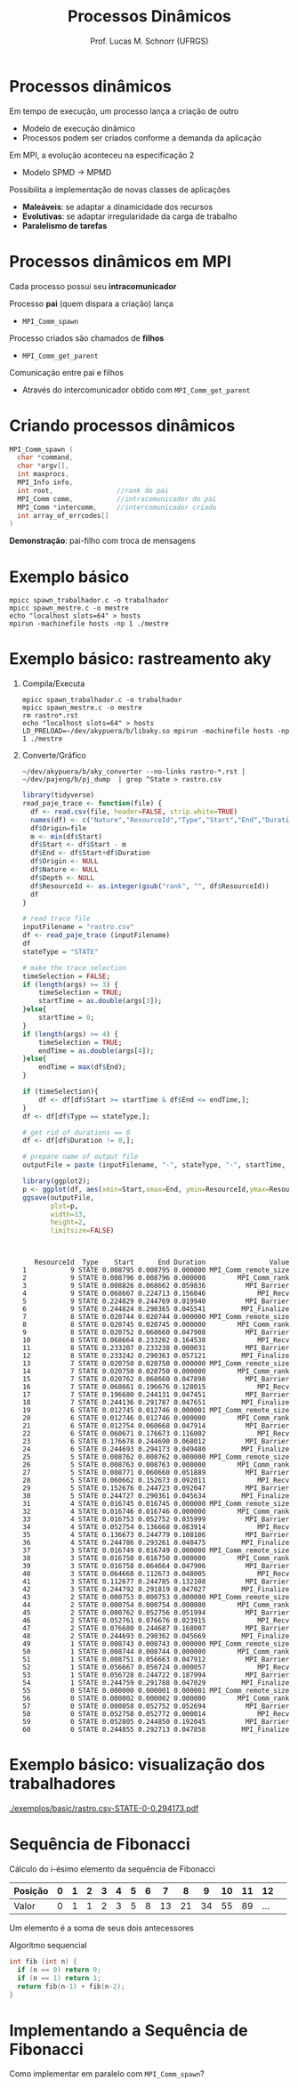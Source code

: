 # -*- coding: utf-8 -*-
# -*- mode: org -*-
#+startup: beamer overview indent
#+LANGUAGE: pt-br
#+TAGS: noexport(n)
#+EXPORT_EXCLUDE_TAGS: noexport
#+EXPORT_SELECT_TAGS: export

#+Title: Processos Dinâmicos
#+Author: Prof. Lucas M. Schnorr (UFRGS)
#+Date: \copyleft

#+LaTeX_CLASS: beamer
#+LaTeX_CLASS_OPTIONS: [xcolor=dvipsnames]
#+OPTIONS:   H:1 num:t toc:nil \n:nil @:t ::t |:t ^:t -:t f:t *:t <:t
#+LATEX_HEADER: \input{../org-babel.tex}
#+LATEX_HEADER: \RequirePackage{fancyvrb}
#+LATEX_HEADER: \DefineVerbatimEnvironment{verbatim}{Verbatim}{fontsize=\scriptsize}

* Processos dinâmicos
Em tempo de execução, um processo lança a criação de outro
+ Modelo de execução dinâmico
+ Processos podem ser criados conforme a demanda da aplicação
#+latex: \pause
Em MPI, a evolução aconteceu na especificação 2
+ Modelo SPMD \rightarrow MPMD
#+latex: \pause
Possibilita a implementação de novas classes de aplicações
+ *Maleáveis*: se adaptar a dinamicidade dos recursos
+ *Evolutivas*: se adaptar irregularidade da carga de trabalho
+ *Paralelismo de tarefas*
* Processos dinâmicos em MPI
Cada processo possui seu *intracomunicador*
#+latex: \vfill\pause
Processo *pai* (quem dispara a criação) lança
+ =MPI_Comm_spawn= \pause
Processo criados são chamados de *filhos*
+ =MPI_Comm_get_parent=
#+latex: \vfill\pause
Comunicação entre pai e filhos
+ Através do intercomunicador obtido com =MPI_Comm_get_parent=
* Criando processos dinâmicos
#+BEGIN_SRC C
MPI_Comm_spawn (
  char *command,
  char *argv[],
  int maxprocs,
  MPI_Info info,           
  int root,                //rank do pai
  MPI_Comm comm,           //intracomunicador do pai
  MPI_Comm *intercomm,     //intercomunicador criado
  int array_of_errcodes[]
)
#+END_SRC

*Demonstração*: pai-filho com troca de mensagens
* Exemplo básico

#+begin_src shell :results output :dir ./exemplos/basic
mpicc spawn_trabalhador.c -o trabalhador
mpicc spawn_mestre.c -o mestre
echo "localhost slots=64" > hosts
mpirun -machinefile hosts -np 1 ./mestre
#+end_src

#+RESULTS:
#+begin_example
0: Oi
2: Oi
1: Oi
4: Oi
9: Oi
8: Oi
6: Oi
3: Oi
7: Oi
5: Oi
0: Recebi o dado 0 do pai
1: Recebi o dado 1 do pai
2: Recebi o dado 2 do pai
3: Recebi o dado 3 do pai
4: Recebi o dado 4 do pai
5: Recebi o dado 5 do pai
6: Recebi o dado 6 do pai
7: Recebi o dado 7 do pai
9: Recebi o dado 9 do pai
0: pai terminando
8: Recebi o dado 8 do pai
filho terminou
filho terminou
filho terminou
filho terminou
filho terminou
filho terminou
filho terminou
filho terminou
filho terminou
filho terminou
filho terminou mesmo
filho terminou mesmo
filho terminou mesmo
filho terminou mesmo
filho terminou mesmo
filho terminou mesmo
filho terminou mesmo
filho terminou mesmo
filho terminou mesmo
filho terminou mesmo
#+end_example
* Exemplo básico: rastreamento aky
** Compila/Executa
#+begin_src shell :results output :dir ./exemplos/basic
mpicc spawn_trabalhador.c -o trabalhador
mpicc spawn_mestre.c -o mestre
rm rastro*.rst
echo "localhost slots=64" > hosts
LD_PRELOAD=~/dev/akypuera/b/libaky.so mpirun -machinefile hosts -np 1 ./mestre
#+end_src

** Converte/Gráfico
#+begin_src shell :results output :dir ./exemplos/basic
~/dev/akypuera/b/aky_converter --no-links rastro-*.rst | ~/dev/pajeng/b/pj_dump  | grep ^State > rastro.csv
#+end_src

#+RESULTS:

#+begin_src R :results output :session :exports both
library(tidyverse)
read_paje_trace <- function(file) {
  df <- read.csv(file, header=FALSE, strip.white=TRUE)
  names(df) <- c("Nature","ResourceId","Type","Start","End","Duration", "Depth", "Value")
  df$Origin=file
  m <- min(df$Start)
  df$Start <- df$Start - m
  df$End <- df$Start+df$Duration
  df$Origin <- NULL
  df$Nature <- NULL
  df$Depth <- NULL
  df$ResourceId <- as.integer(gsub("rank", "", df$ResourceId))
  df
}

# read trace file
inputFilename = "rastro.csv"
df <- read_paje_trace (inputFilename)
df
stateType = "STATE"

# make the trace selection
timeSelection = FALSE;
if (length(args) >= 3) {
    timeSelection = TRUE;
    startTime = as.double(args[3]);
}else{
    startTime = 0;
}
if (length(args) >= 4) {
    timeSelection = TRUE;
    endTime = as.double(args[4]);
}else{
    endTime = max(df$End);
}

if (timeSelection){
    df <- df[df$Start >= startTime & df$End <= endTime,];
}
df <- df[df$Type == stateType,];

# get rid of durations == 0
df <- df[df$Duration != 0,];

# prepare name of output file
outputFile = paste (inputFilename, "-", stateType, "-", startTime, "-", endTime, ".pdf", sep="");

library(ggplot2);
p <- ggplot(df, aes(xmin=Start,xmax=End, ymin=ResourceId,ymax=ResourceId+0.9, fill=Value)) + theme_bw() + geom_rect(size=4);
ggsave(outputFile,
       plot=p,
       width=13,
       height=2,
       limitsize=FALSE)


#+end_src

#+RESULTS:
#+begin_example

   ResourceId  Type    Start      End Duration                Value
1           9 STATE 0.008795 0.008795 0.000000 MPI_Comm_remote_size
2           9 STATE 0.008796 0.008796 0.000000        MPI_Comm_rank
3           9 STATE 0.008826 0.068662 0.059836          MPI_Barrier
4           9 STATE 0.068667 0.224713 0.156046             MPI_Recv
5           9 STATE 0.224829 0.244769 0.019940          MPI_Barrier
6           9 STATE 0.244824 0.290365 0.045541         MPI_Finalize
7           8 STATE 0.020744 0.020744 0.000000 MPI_Comm_remote_size
8           8 STATE 0.020745 0.020745 0.000000        MPI_Comm_rank
9           8 STATE 0.020752 0.068660 0.047908          MPI_Barrier
10          8 STATE 0.068664 0.233202 0.164538             MPI_Recv
11          8 STATE 0.233207 0.233238 0.000031          MPI_Barrier
12          8 STATE 0.233242 0.290363 0.057121         MPI_Finalize
13          7 STATE 0.020750 0.020750 0.000000 MPI_Comm_remote_size
14          7 STATE 0.020750 0.020750 0.000000        MPI_Comm_rank
15          7 STATE 0.020762 0.068660 0.047898          MPI_Barrier
16          7 STATE 0.068661 0.196676 0.128015             MPI_Recv
17          7 STATE 0.196680 0.244131 0.047451          MPI_Barrier
18          7 STATE 0.244136 0.291787 0.047651         MPI_Finalize
19          6 STATE 0.012745 0.012746 0.000001 MPI_Comm_remote_size
20          6 STATE 0.012746 0.012746 0.000000        MPI_Comm_rank
21          6 STATE 0.012754 0.060668 0.047914          MPI_Barrier
22          6 STATE 0.060671 0.176673 0.116002             MPI_Recv
23          6 STATE 0.176678 0.244690 0.068012          MPI_Barrier
24          6 STATE 0.244693 0.294173 0.049480         MPI_Finalize
25          5 STATE 0.008762 0.008762 0.000000 MPI_Comm_remote_size
26          5 STATE 0.008763 0.008763 0.000000        MPI_Comm_rank
27          5 STATE 0.008771 0.060660 0.051889          MPI_Barrier
28          5 STATE 0.060662 0.152673 0.092011             MPI_Recv
29          5 STATE 0.152676 0.244723 0.092047          MPI_Barrier
30          5 STATE 0.244727 0.290361 0.045634         MPI_Finalize
31          4 STATE 0.016745 0.016745 0.000000 MPI_Comm_remote_size
32          4 STATE 0.016746 0.016746 0.000000        MPI_Comm_rank
33          4 STATE 0.016753 0.052752 0.035999          MPI_Barrier
34          4 STATE 0.052754 0.136668 0.083914             MPI_Recv
35          4 STATE 0.136673 0.244779 0.108106          MPI_Barrier
36          4 STATE 0.244786 0.293261 0.048475         MPI_Finalize
37          3 STATE 0.016749 0.016749 0.000000 MPI_Comm_remote_size
38          3 STATE 0.016750 0.016750 0.000000        MPI_Comm_rank
39          3 STATE 0.016758 0.064664 0.047906          MPI_Barrier
40          3 STATE 0.064668 0.112673 0.048005             MPI_Recv
41          3 STATE 0.112677 0.244785 0.132108          MPI_Barrier
42          3 STATE 0.244792 0.291819 0.047027         MPI_Finalize
43          2 STATE 0.000753 0.000753 0.000000 MPI_Comm_remote_size
44          2 STATE 0.000754 0.000754 0.000000        MPI_Comm_rank
45          2 STATE 0.000762 0.052756 0.051994          MPI_Barrier
46          2 STATE 0.052761 0.076676 0.023915             MPI_Recv
47          2 STATE 0.076680 0.244687 0.168007          MPI_Barrier
48          2 STATE 0.244693 0.290362 0.045669         MPI_Finalize
49          1 STATE 0.008743 0.008743 0.000000 MPI_Comm_remote_size
50          1 STATE 0.008744 0.008744 0.000000        MPI_Comm_rank
51          1 STATE 0.008751 0.056663 0.047912          MPI_Barrier
52          1 STATE 0.056667 0.056724 0.000057             MPI_Recv
53          1 STATE 0.056728 0.244722 0.187994          MPI_Barrier
54          1 STATE 0.244759 0.291788 0.047029         MPI_Finalize
55          0 STATE 0.000000 0.000001 0.000001 MPI_Comm_remote_size
56          0 STATE 0.000002 0.000002 0.000000        MPI_Comm_rank
57          0 STATE 0.000058 0.052752 0.052694          MPI_Barrier
58          0 STATE 0.052758 0.052772 0.000014             MPI_Recv
59          0 STATE 0.052805 0.244850 0.192045          MPI_Barrier
60          0 STATE 0.244855 0.292713 0.047858         MPI_Finalize
#+end_example

* Exemplo básico: visualização dos trabalhadores

#+attr_latex: :width \linewidth
[[./exemplos/basic/rastro.csv-STATE-0-0.294173.pdf]]

* Sequência de Fibonacci
Cálculo do i-ésimo elemento da sequência de Fibonacci

| Posição | 0 | 1 | 2 | 3 | 4 | 5 | 6 |  7 |  8 |  9 | 10 | 11 |  12 |   |
|---------+---+---+---+---+---+---+---+----+----+----+----+----+-----+---|
| Valor   | 0 | 1 | 1 | 2 | 3 | 5 | 8 | 13 | 21 | 34 | 55 | 89 | ... |   |

Um elemento é a soma de seus dois antecessores
#+latex: \vfill
Algoritmo sequencial
  #+BEGIN_SRC C
  int fib (int n) {
    if (n == 0) return 0;
    if (n == 1) return 1;
    return fib(n-1) + fib(n-2);
  }
  #+END_SRC
* 
#+ATTR_LATEX: :width \linewidth
[[./fib_1.png]]
* 
#+ATTR_LATEX: :width \linewidth
[[./fib_2.png]]
* 
#+ATTR_LATEX: :width \linewidth
[[./fib_3.png]]
* 
#+ATTR_LATEX: :width \linewidth
[[./fib_4.png]]
* 
#+ATTR_LATEX: :width \linewidth
[[./fib_5.png]]
* Implementando a Sequência de Fibonacci
Como implementar em paralelo com =MPI_Comm_spawn=?
